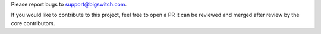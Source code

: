 Please report bugs to support@bigswitch.com.

If you would like to contribute to this project, feel free to open a PR it
can be reviewed and merged after review by the core contributors.
